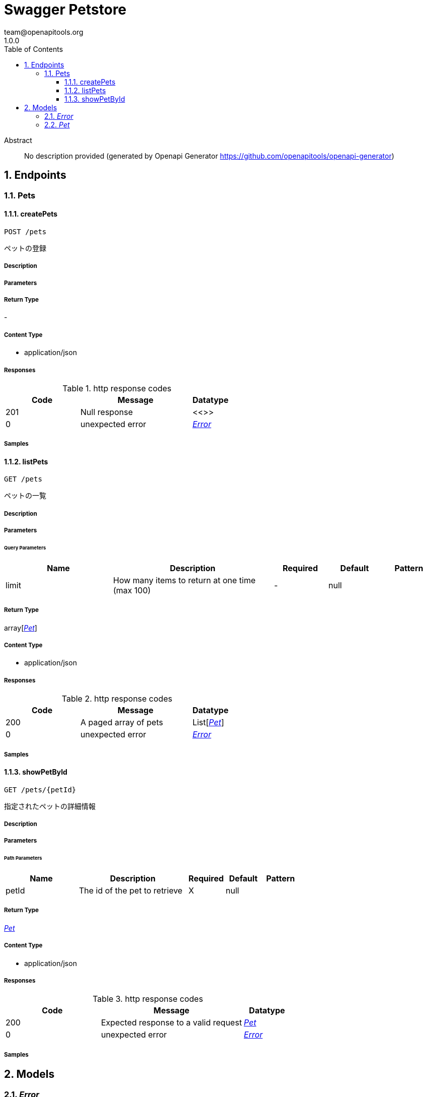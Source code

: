 = Swagger Petstore
team@openapitools.org
1.0.0
:toc: left
:numbered:
:toclevels: 3
:source-highlighter: highlightjs
:keywords: openapi, rest, Swagger Petstore
:specDir: 
:snippetDir: 
:generator-template: v1 2019-12-20
:info-url: https://openapi-generator.tech
:app-name: Swagger Petstore

[abstract]
.Abstract
No description provided (generated by Openapi Generator https://github.com/openapitools/openapi-generator)


// markup not found, no include::{specDir}intro.adoc[opts=optional]



== Endpoints


[.Pets]
=== Pets


[.createPets]
==== createPets

`POST /pets`

ペットの登録

===== Description




// markup not found, no include::{specDir}pets/POST/spec.adoc[opts=optional]



===== Parameters







===== Return Type



-

===== Content Type

* application/json

===== Responses

.http response codes
[cols="2,3,1"]
|===
| Code | Message | Datatype


| 201
| Null response
|  <<>>


| 0
| unexpected error
|  <<Error>>

|===

===== Samples


// markup not found, no include::{snippetDir}pets/POST/http-request.adoc[opts=optional]


// markup not found, no include::{snippetDir}pets/POST/http-response.adoc[opts=optional]



// file not found, no * wiremock data link :pets/POST/POST.json[]


ifdef::internal-generation[]
===== Implementation

// markup not found, no include::{specDir}pets/POST/implementation.adoc[opts=optional]


endif::internal-generation[]


[.listPets]
==== listPets

`GET /pets`

ペットの一覧

===== Description




// markup not found, no include::{specDir}pets/GET/spec.adoc[opts=optional]



===== Parameters





====== Query Parameters

[cols="2,3,1,1,1"]
|===
|Name| Description| Required| Default| Pattern

| limit
| How many items to return at one time (max 100) 
| -
| null
| 

|===


===== Return Type

array[<<Pet>>]


===== Content Type

* application/json

===== Responses

.http response codes
[cols="2,3,1"]
|===
| Code | Message | Datatype


| 200
| A paged array of pets
| List[<<Pet>>] 


| 0
| unexpected error
|  <<Error>>

|===

===== Samples


// markup not found, no include::{snippetDir}pets/GET/http-request.adoc[opts=optional]


// markup not found, no include::{snippetDir}pets/GET/http-response.adoc[opts=optional]



// file not found, no * wiremock data link :pets/GET/GET.json[]


ifdef::internal-generation[]
===== Implementation

// markup not found, no include::{specDir}pets/GET/implementation.adoc[opts=optional]


endif::internal-generation[]


[.showPetById]
==== showPetById

`GET /pets/{petId}`

指定されたペットの詳細情報

===== Description




// markup not found, no include::{specDir}pets/\{petId\}/GET/spec.adoc[opts=optional]



===== Parameters

====== Path Parameters

[cols="2,3,1,1,1"]
|===
|Name| Description| Required| Default| Pattern

| petId
| The id of the pet to retrieve 
| X
| null
| 

|===






===== Return Type

<<Pet>>


===== Content Type

* application/json

===== Responses

.http response codes
[cols="2,3,1"]
|===
| Code | Message | Datatype


| 200
| Expected response to a valid request
|  <<Pet>>


| 0
| unexpected error
|  <<Error>>

|===

===== Samples


// markup not found, no include::{snippetDir}pets/\{petId\}/GET/http-request.adoc[opts=optional]


// markup not found, no include::{snippetDir}pets/\{petId\}/GET/http-response.adoc[opts=optional]



// file not found, no * wiremock data link :pets/{petId}/GET/GET.json[]


ifdef::internal-generation[]
===== Implementation

// markup not found, no include::{specDir}pets/\{petId\}/GET/implementation.adoc[opts=optional]


endif::internal-generation[]


[#models]
== Models


[#Error]
=== _Error_ 



[.fields-Error]
[cols="2,1,2,4,1"]
|===
| Field Name| Required| Type| Description| Format

| code
| X
| Integer 
| 
| int32 

| message
| X
| String 
| 
|  

|===


[#Pet]
=== _Pet_ 



[.fields-Pet]
[cols="2,1,2,4,1"]
|===
| Field Name| Required| Type| Description| Format

| id
| X
| Long 
| 
| int64 

| name
| X
| String 
| 
|  

| tag
| 
| String 
| 
|  

|===


